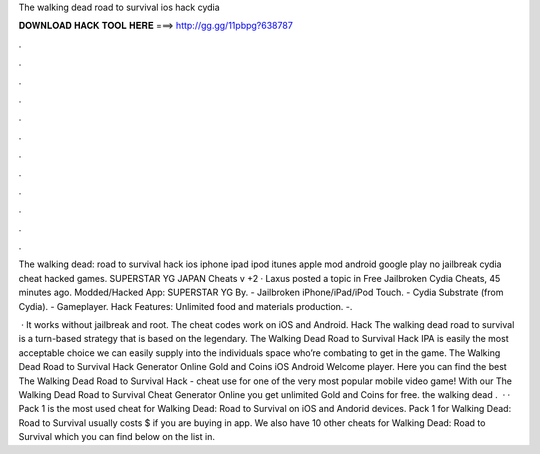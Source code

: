 The walking dead road to survival ios hack cydia



𝐃𝐎𝐖𝐍𝐋𝐎𝐀𝐃 𝐇𝐀𝐂𝐊 𝐓𝐎𝐎𝐋 𝐇𝐄𝐑𝐄 ===> http://gg.gg/11pbpg?638787



.



.



.



.



.



.



.



.



.



.



.



.

The walking dead: road to survival hack ios iphone ipad ipod itunes apple mod android google play no jailbreak cydia cheat hacked games. SUPERSTAR YG JAPAN Cheats v +2 · Laxus posted a topic in Free Jailbroken Cydia Cheats, 45 minutes ago. Modded/Hacked App: SUPERSTAR YG By. - Jailbroken iPhone/iPad/iPod Touch. - Cydia Substrate (from Cydia). - Gameplayer. Hack Features: Unlimited food and materials production. -.

 · It works without jailbreak and root. The cheat codes work on iOS and Android. Hack The walking dead road to survival is a turn-based strategy that is based on the legendary. The Walking Dead Road to Survival Hack IPA is easily the most acceptable choice we can easily supply into the individuals space who’re combating to get in the game. The Walking Dead Road to Survival Hack Generator Online Gold and Coins iOS Android Welcome player. Here you can find the best The Walking Dead Road to Survival Hack - cheat use for one of the very most popular mobile video game! With our The Walking Dead Road to Survival Cheat Generator Online you get unlimited Gold and Coins for free. the walking dead .  · · Pack 1 is the most used cheat for Walking Dead: Road to Survival on iOS and Andorid devices. Pack 1 for Walking Dead: Road to Survival usually costs $ if you are buying in app. We also have 10 other cheats for Walking Dead: Road to Survival which you can find below on the list in.
